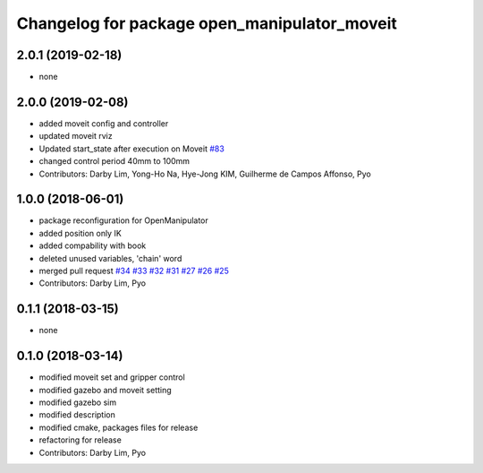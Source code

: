 ^^^^^^^^^^^^^^^^^^^^^^^^^^^^^^^^^^^^^^^^^^^^^
Changelog for package open_manipulator_moveit
^^^^^^^^^^^^^^^^^^^^^^^^^^^^^^^^^^^^^^^^^^^^^

2.0.1 (2019-02-18)
------------------
* none

2.0.0 (2019-02-08)
------------------
* added moveit config and controller
* updated moveit rviz
* Updated start_state after execution on Moveit `#83 <https://github.com/ROBOTIS-GIT/open_manipulator/issues/83>`_
* changed control period 40mm to 100mm
* Contributors: Darby Lim, Yong-Ho Na, Hye-Jong KIM, Guilherme de Campos Affonso, Pyo

1.0.0 (2018-06-01)
------------------
* package reconfiguration for OpenManipulator
* added position only IK
* added compability with book
* deleted unused variables, 'chain' word
* merged pull request `#34 <https://github.com/ROBOTIS-GIT/open_manipulator/issues/34>`_ `#33 <https://github.com/ROBOTIS-GIT/open_manipulator/issues/33>`_ `#32 <https://github.com/ROBOTIS-GIT/open_manipulator/issues/32>`_ `#31 <https://github.com/ROBOTIS-GIT/open_manipulator/issues/31>`_ `#27 <https://github.com/ROBOTIS-GIT/open_manipulator/issues/27>`_ `#26 <https://github.com/ROBOTIS-GIT/open_manipulator/issues/26>`_ `#25 <https://github.com/ROBOTIS-GIT/open_manipulator/issues/25>`_
* Contributors: Darby Lim, Pyo

0.1.1 (2018-03-15)
------------------
* none

0.1.0 (2018-03-14)
------------------
* modified moveit set and gripper control
* modified gazebo and moveit setting
* modified gazebo sim
* modified description
* modified cmake, packages files for release
* refactoring for release
* Contributors: Darby Lim, Pyo
